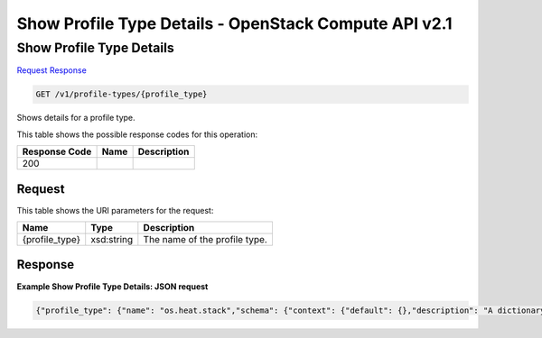 =============================================================================
Show Profile Type Details -  OpenStack Compute API v2.1
=============================================================================

Show Profile Type Details
~~~~~~~~~~~~~~~~~~~~~~~~~

`Request <GET_show_profile_type_details_v1_profile-types_profile_type_.rst#request>`__
`Response <GET_show_profile_type_details_v1_profile-types_profile_type_.rst#response>`__

.. code-block:: javascript

    GET /v1/profile-types/{profile_type}

Shows details for a profile type.



This table shows the possible response codes for this operation:


+--------------------------+-------------------------+-------------------------+
|Response Code             |Name                     |Description              |
+==========================+=========================+=========================+
|200                       |                         |                         |
+--------------------------+-------------------------+-------------------------+


Request
^^^^^^^^^^^^^^^^^

This table shows the URI parameters for the request:

+--------------------------+-------------------------+-------------------------+
|Name                      |Type                     |Description              |
+==========================+=========================+=========================+
|{profile_type}            |xsd:string               |The name of the profile  |
|                          |                         |type.                    |
+--------------------------+-------------------------+-------------------------+








Response
^^^^^^^^^^^^^^^^^^





**Example Show Profile Type Details: JSON request**


.. code::

    {"profile_type": {"name": "os.heat.stack","schema": {"context": {"default": {},"description": "A dictionary for specifying the customized context for stack operations","required": false,"type": "Map"},"disable_rollback": {"default": true,"description": "A boolean specifying whether a stack operation can be rolled back.","required": false,"type": "Boolean"},"environment": {"default": {},"description": "A map that specifies the environment used for stack operations.","required": false,"type": "Map"},"files": {"default": {},"description": "Contents of files referenced by the template, if any.","required": false,"type": "Map"},"parameters": {"default": {},"description": "Parameters to be passed to Heat for stack operations.","required": false,"type": "Map"},"template": {"description": "Heat stack template.","required": true,"type": "Map"},"timeout": {"description": "A integer that specifies the number of minutes that a stack operation times out.","required": false,"type": "Integer"}}}}

